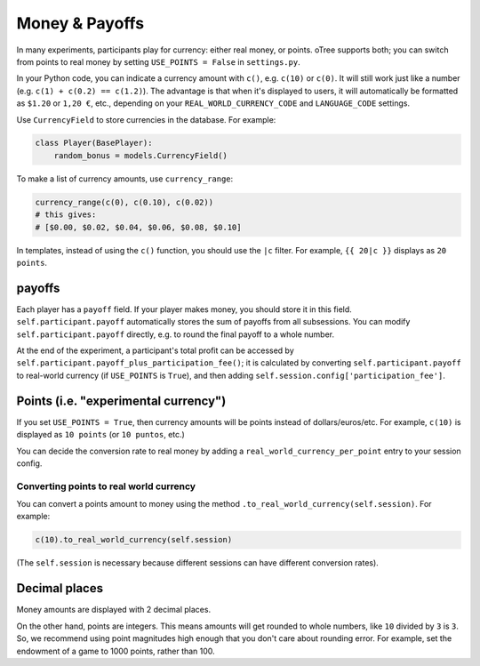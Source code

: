 .. _currency:

Money & Payoffs
===============

In many experiments, participants play for currency:
either real money, or points. oTree supports both;
you can switch from points to real money by setting ``USE_POINTS = False``
in ``settings.py``.

In your Python code, you can indicate a currency amount
with ``c()``, e.g. ``c(10)`` or ``c(0)``.
It will still work just like a number
(e.g. ``c(1) + c(0.2) == c(1.2)``).
The advantage is that when it's displayed to users, it will automatically
be formatted as ``$1.20`` or ``1,20 €``, etc., depending on your
``REAL_WORLD_CURRENCY_CODE`` and ``LANGUAGE_CODE`` settings.

Use ``CurrencyField`` to store currencies in the database.
For example:

.. code-block:: python

    class Player(BasePlayer):
        random_bonus = models.CurrencyField()

To make a list of currency amounts, use ``currency_range``:

.. code-block:: python

    currency_range(c(0), c(0.10), c(0.02))
    # this gives:
    # [$0.00, $0.02, $0.04, $0.06, $0.08, $0.10]

In templates, instead of using the ``c()`` function, you should use the
``|c`` filter.
For example, ``{{ 20|c }}`` displays as ``20 points``.

.. _payoff:

payoffs
-------

Each player has a ``payoff`` field.
If your player makes money, you should store it in this field.
``self.participant.payoff`` automatically stores the sum of payoffs
from all subsessions. You can modify ``self.participant.payoff`` directly,
e.g. to round the final payoff to a whole number.

At the end of the experiment, a participant's
total profit can be accessed by ``self.participant.payoff_plus_participation_fee()``;
it is calculated by converting ``self.participant.payoff`` to real-world currency
(if ``USE_POINTS`` is ``True``), and then adding
``self.session.config['participation_fee']``.

.. _points:

Points (i.e. "experimental currency")
-------------------------------------

If you set ``USE_POINTS = True``, then currency amounts will be points instead of dollars/euros/etc.
For example, ``c(10)`` is displayed as ``10 points`` (or ``10 puntos``, etc.)

You can decide the conversion rate to real money
by adding a ``real_world_currency_per_point`` entry to your session config.

Converting points to real world currency
~~~~~~~~~~~~~~~~~~~~~~~~~~~~~~~~~~~~~~~~

You can convert a points amount to money using the method
``.to_real_world_currency(self.session)``. For example:

.. code-block:: python

    c(10).to_real_world_currency(self.session)

(The ``self.session`` is necessary because
different sessions can have different conversion rates).

Decimal places
--------------

Money amounts are displayed with 2 decimal places.

On the other hand, points are integers.
This means amounts will get rounded to whole numbers,
like ``10`` divided by ``3`` is ``3``.
So, we recommend using point magnitudes high enough that you don't care about rounding error.
For example, set the endowment of a game to 1000 points, rather than 100.
